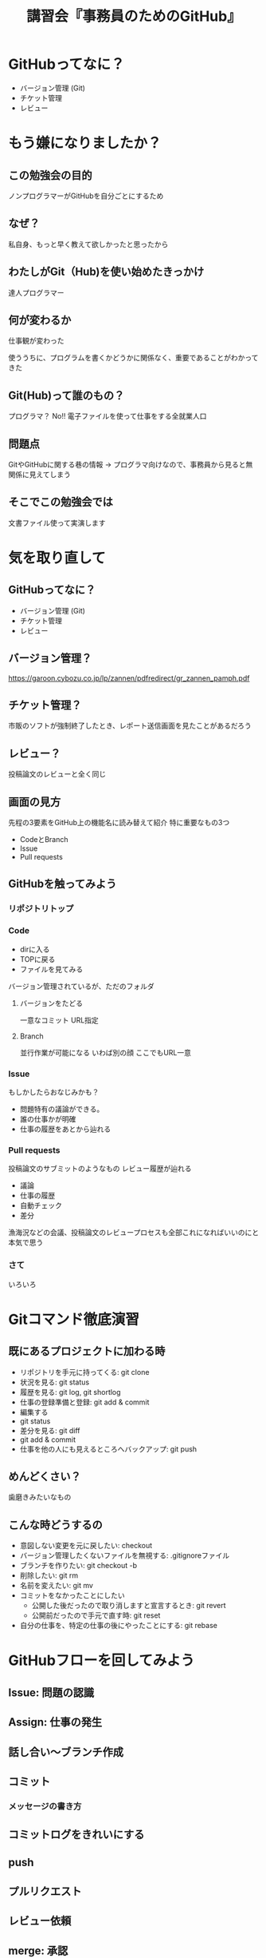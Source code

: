 #+title: 講習会『事務員のためのGitHub』
* GitHubってなに？
- バージョン管理 (Git)
- チケット管理
- レビュー
* もう嫌になりましたか？
** この勉強会の目的
ノンプログラマーがGitHubを自分ごとにするため
** なぜ？
私自身、もっと早く教えて欲しかったと思ったから
** わたしがGit（Hub)を使い始めたきっかけ
達人プログラマー
** 何が変わるか
仕事観が変わった

使ううちに、プログラムを書くかどうかに関係なく、重要であることがわかってきた
** Git(Hub)って誰のもの？
プログラマ？
No!!
電子ファイルを使って仕事をする全就業人口
** 問題点
GitやGitHubに関する巷の情報 -> プログラマ向けなので、事務員から見ると無関係に見えてしまう
** そこでこの勉強会では
文書ファイル使って実演します
* 気を取り直して
** GitHubってなに？
- バージョン管理 (Git)
- チケット管理
- レビュー
** バージョン管理？
https://garoon.cybozu.co.jp/lp/zannen/pdfredirect/gr_zannen_pamph.pdf
** チケット管理？
市販のソフトが強制終了したとき、レポート送信画面を見たことがあるだろう
** レビュー？
投稿論文のレビューと全く同じ
** 画面の見方
先程の3要素をGitHub上の機能名に読み替えて紹介
特に重要なもの3つ
- CodeとBranch
- Issue
- Pull requests
** GitHubを触ってみよう
*** リポジトリトップ
*** Code
- dirに入る
- TOPに戻る
- ファイルを見てみる
バージョン管理されているが、ただのフォルダ
**** バージョンをたどる
一意なコミット
URL指定
**** Branch
並行作業が可能になる
いわば別の顔
ここでもURL一意
*** Issue
もしかしたらおなじみかも？
- 問題特有の議論ができる。
- 誰の仕事かが明確
- 仕事の履歴をあとから辿れる
*** Pull requests
投稿論文のサブミットのようなもの
レビュー履歴が辿れる
- 議論
- 仕事の履歴
- 自動チェック
- 差分
漁海況などの会議、投稿論文のレビュープロセスも全部これになればいいのにと本気で思う
*** さて
いろいろ
* Gitコマンド徹底演習
** 既にあるプロジェクトに加わる時
- リポジトリを手元に持ってくる: git clone
- 状況を見る: git status
- 履歴を見る: git log, git shortlog
- 仕事の登録準備と登録: git add & commit
- 編集する
- git status
- 差分を見る: git diff
- git add & commit
- 仕事を他の人にも見えるところへバックアップ: git push
** めんどくさい？
歯磨きみたいなもの
** こんな時どうするの
- 意図しない変更を元に戻したい: checkout
- バージョン管理したくないファイルを無視する: .gitignoreファイル
- ブランチを作りたい: git checkout -b
- 削除したい: git rm
- 名前を変えたい: git mv
- コミットをなかったことにしたい
  - 公開した後だったので取り消しますと宣言するとき: git revert
  - 公開前だったので手元で直す時: git reset
- 自分の仕事を、特定の仕事の後にやったことにする: git rebase
* GitHubフローを回してみよう
** Issue: 問題の認識
** Assign: 仕事の発生
** 話し合い〜ブランチ作成
** コミット
*** メッセージの書き方
** コミットログをきれいにする
** push
** プルリクエスト
** レビュー依頼
** merge: 承認
** どう仕事をするか
NotificationsのIssue
Assignされていないなら仕事はしなくていい
* 余談
- gitmoji
- git bisect
- git cherry-pick
- git clean
- git grep
- git stash
* 押してはいけないボタンたち
いつまでたっても上達しません
- Top
  - Create new file
  - Uplead files
  - Downlead ZIP
